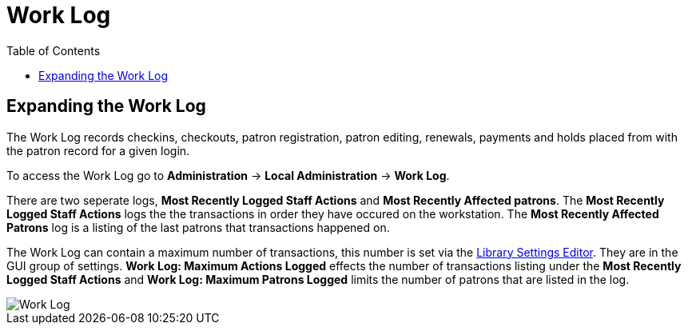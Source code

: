= Work Log =
:toc:

indexterm:[Work Log]
indexterm:[staff client, Work Log]
indexterm:[workstation, Work Log]


== Expanding the Work Log ==

The Work Log records checkins, checkouts, patron registration, patron editing, renewals, payments and holds placed from with the patron record for a given login. 

To access the Work Log go to *Administration* -> *Local Administration* ->  *Work Log*. 

There are two seperate logs, *Most Recently Logged Staff Actions* and *Most Recently Affected patrons*. The *Most Recently Logged Staff Actions* logs the the transactions in order they have occured on the workstation.  The *Most Recently Affected Patrons* log is a listing of the last patrons that transactions happened on. 

The Work Log can contain a maximum number of transactions, this number is set via the xref:admin:librarysettings.adoc[Library Settings Editor]. They are in the GUI group of settings. *Work Log: Maximum Actions Logged* effects the number of transactions listing under the *Most Recently Logged Staff Actions* and *Work Log: Maximum Patrons Logged* limits the number of patrons that are listed in the log. 

image::worklog.png[Work Log]

